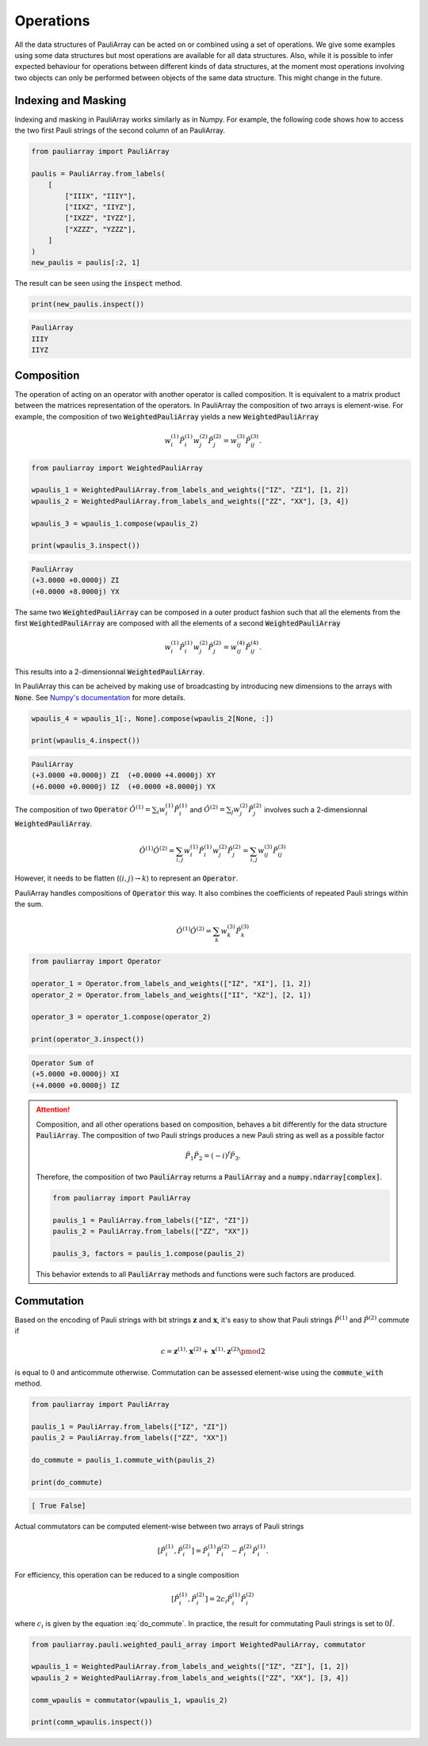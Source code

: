======================
Operations
======================

All the data structures of PauliArray can be acted on or combined using a set of operations. We give some examples using some data structures but most operations are available for all data structures. Also, while it is possible to infer expected behaviour for operations between different kinds of data structures, at the moment most operations involving two objects can only be performed between objects of the same data structure. This might change in the future.

--------------------
Indexing and Masking
--------------------

Indexing and masking in PauliArray works similarly as in Numpy. For example, the following code shows how to access the two first Pauli strings of the second column of an PauliArray.

.. code:: python

    from pauliarray import PauliArray

    paulis = PauliArray.from_labels(
        [
            ["IIIX", "IIIY"],
            ["IIXZ", "IIYZ"],
            ["IXZZ", "IYZZ"],
            ["XZZZ", "YZZZ"],
        ]
    )
    new_paulis = paulis[:2, 1]

The result can be seen using the :code:`inspect` method.

.. code:: python

    print(new_paulis.inspect())

.. code:: 

    PauliArray
    IIIY
    IIYZ

-----------
Composition
-----------

The operation of acting on an operator with another operator is called composition. It is equivalent to a matrix product between the matrices representation of the operators. In PauliArray the composition of two arrays is element-wise. For example, the composition of two :code:`WeightedPauliArray` yields a new :code:`WeightedPauliArray`

.. math::

    w_i^{(1)}\hat{P}_i^{(1)} w_j^{(2)} \hat{P}_j^{(2)} = w_{ij}^{(3)} \hat{P}_{ij}^{(3)}.



.. code:: python

    from pauliarray import WeightedPauliArray

    wpaulis_1 = WeightedPauliArray.from_labels_and_weights(["IZ", "ZI"], [1, 2])
    wpaulis_2 = WeightedPauliArray.from_labels_and_weights(["ZZ", "XX"], [3, 4])

    wpaulis_3 = wpaulis_1.compose(wpaulis_2)

    print(wpaulis_3.inspect())

.. code:: 

    PauliArray
    (+3.0000 +0.0000j) ZI
    (+0.0000 +8.0000j) YX

The same two :code:`WeightedPauliArray` can be composed in a outer product fashion such that all the elements from the first :code:`WeightedPauliArray` are composed with all the elements of a second :code:`WeightedPauliArray` 

.. math::

    w_i^{(1)}\hat{P}_i^{(1)} w_j^{(2)} \hat{P}_j^{(2)} = w_{ij}^{(4)} \hat{P}_{ij}^{(4)}.

This results into a 2-dimensionnal :code:`WeightedPauliArray`.

In PauliArray this can be acheived by making use of broadcasting by introducing new dimensions to the arrays with :code:`None`. See `Numpy's documentation <https://numpy.org/doc/stable/user/basics.indexing.html#dimensional-indexing-tools>`_ for more details.

.. code:: python

    wpaulis_4 = wpaulis_1[:, None].compose(wpaulis_2[None, :])

    print(wpaulis_4.inspect())

.. code:: 

    PauliArray
    (+3.0000 +0.0000j) ZI  (+0.0000 +4.0000j) XY
    (+6.0000 +0.0000j) IZ  (+0.0000 +8.0000j) YX


The composition of two :code:`Operator`  :math:`\hat{O}^{(1)} = \sum_{i} w_i^{(1)} \hat{P}_i^{(1)}` and :math:`\hat{O}^{(2)} = \sum_{j} w_j^{(2)} \hat{P}_j^{(2)}` involves such a 2-dimensionnal :code:`WeightedPauliArray`.

.. math::

    \hat{O}^{(1)} \hat{O}^{(2)} = \sum_{i,j} w_i^{(1)} \hat{P}_i^{(1)} w_j^{(2)} \hat{P}_j^{(2)}
    = \sum_{i,j} w_{ij}^{(3)} \hat{P}_{ij}^{(3)}

However, it needs to be flatten (:math:`(i,j) \to k`) to represent an :code:`Operator`.

PauliArray handles compositions of :code:`Operator` this way. It also combines the coefficients of repeated Pauli strings within the sum.

.. math::

    \hat{O}^{(1)} \hat{O}^{(2)} = \sum_k w_{k}^{(3)} \hat{P}_{k}^{(3)}

.. code:: python

    from pauliarray import Operator

    operator_1 = Operator.from_labels_and_weights(["IZ", "XI"], [1, 2])
    operator_2 = Operator.from_labels_and_weights(["II", "XZ"], [2, 1])

    operator_3 = operator_1.compose(operator_2)

    print(operator_3.inspect())

.. code:: 

    Operator Sum of
    (+5.0000 +0.0000j) XI
    (+4.0000 +0.0000j) IZ



.. attention::

    Composition, and all other operations based on composition, behaves a bit differently for the data structure :code:`PauliArray`. The composition of two Pauli strings produces a new Pauli string as well as a possible factor

    .. math::

        \hat{P}_1 \hat{P}_2 = (-i)^{f}\hat{P}_3
        .

    Therefore, the composition of two :code:`PauliArray` returns a :code:`PauliArray` and a :code:`numpy.ndarray[complex]`.

    .. code:: python

        from pauliarray import PauliArray

        paulis_1 = PauliArray.from_labels(["IZ", "ZI"])
        paulis_2 = PauliArray.from_labels(["ZZ", "XX"])

        paulis_3, factors = paulis_1.compose(paulis_2)

    This behavior extends to all :code:`PauliArray` methods and functions were such factors are produced.

-----------
Commutation
-----------

Based on the encoding of Pauli strings with bit strings :math:`\mathbf{z}` and :math:`\mathbf{x}`, it's easy to show that Pauli strings :math:`\hat{P}^{(1)}` and :math:`\hat{P}^{(2)}` commute if

.. math::
    :name: do_commute

    c = \mathbf{z}^{(1)} \cdot \mathbf{x}^{(2)} + \mathbf{x}^{(1)} \cdot \mathbf{z}^{(2)} \pmod{2}

is equal to :math:`0` and anticommute otherwise. Commutation can be assessed element-wise using the :code:`commute_with` method.

.. code:: python

    from pauliarray import PauliArray

    paulis_1 = PauliArray.from_labels(["IZ", "ZI"])
    paulis_2 = PauliArray.from_labels(["ZZ", "XX"])

    do_commute = paulis_1.commute_with(paulis_2)

    print(do_commute)

.. code::

    [ True False]

Actual commutators can be computed element-wise between two arrays of Pauli strings

.. math::

    [\hat{P}^{(1)}_i, \hat{P}^{(2)}_i] = \hat{P}^{(1)}_i \hat{P}^{(2)}_i - \hat{P}^{(2)}_i \hat{P}^{(1)}_i
    .
    

For efficiency, this operation can be reduced to a single composition

.. math::
    
    [\hat{P}^{(1)}_i, \hat{P}^{(2)}_i] = 2c_i \hat{P}^{(1)}_i \hat{P}^{(2)}_i
    
where :math:`c_i` is given by the equation :eq:`do_commute`. In practice, the result for commutating Pauli strings is set to :math:`0\hat{I}`.

.. code:: python 

    from pauliarray.pauli.weighted_pauli_array import WeightedPauliArray, commutator

    wpaulis_1 = WeightedPauliArray.from_labels_and_weights(["IZ", "ZI"], [1, 2])
    wpaulis_2 = WeightedPauliArray.from_labels_and_weights(["ZZ", "XX"], [3, 4])

    comm_wpaulis = commutator(wpaulis_1, wpaulis_2)

    print(comm_wpaulis.inspect())

